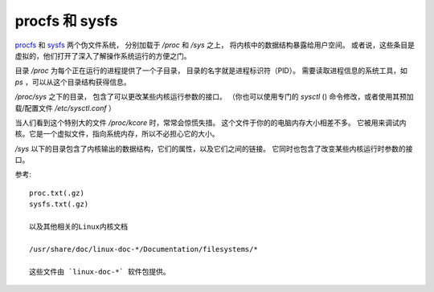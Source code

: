 ===================================
procfs 和 sysfs
===================================


.. post:: 2023-02-27 21:24:23
  :tags: linux, debian, debian手册
  :category: 操作系统
  :author: YanQue
  :location: CD
  :language: zh-cn


`procfs <https://zh.wikipedia.org/wiki/Procfs>`_ 和
`sysfs <https://zh.wikipedia.org/wiki/Sysfs>`_ 两个伪文件系统，
分别加载于 `/proc` 和 `/sys` 之上，
将内核中的数据结构暴露给用户空间。
或者说，这些条目是虚拟的，他们打开了深入了解操作系统运行的方便之门。

目录 `/proc` 为每个正在运行的进程提供了一个子目录，
目录的名字就是进程标识符（PID）。
需要读取进程信息的系统工具，如 `ps` ，可以从这个目录结构获得信息。

`/proc/sys` 之下的目录，
包含了可以更改某些内核运行参数的接口。
（你也可以使用专门的 `sysctl` () 命令修改，或者使用其预加载/配置文件 `/etc/sysctl.conf` ）

当人们看到这个特别大的文件 `/proc/kcore` 时，常常会惊慌失措。
这个文件于你的的电脑内存大小相差不多。
它被用来调试内核。它是一个虚拟文件，指向系统内存，所以不必担心它的大小。

`/sys` 以下的目录包含了内核输出的数据结构，它们的属性，以及它们之间的链接。
它同时也包含了改变某些内核运行时参数的接口。

参考::

  proc.txt(.gz)
  sysfs.txt(.gz)

  以及其他相关的Linux内核文档

  /usr/share/doc/linux-doc-*/Documentation/filesystems/*

  这些文件由 `linux-doc-*` 软件包提供。




